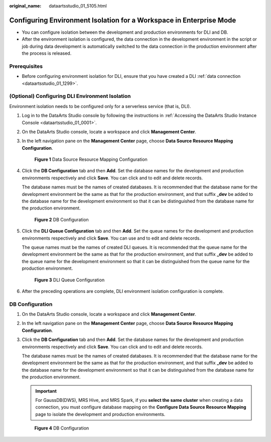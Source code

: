 :original_name: dataartsstudio_01_5105.html

.. _dataartsstudio_01_5105:

Configuring Environment Isolation for a Workspace in Enterprise Mode
====================================================================

-  You can configure isolation between the development and production environments for DLI and DB.
-  After the environment isolation is configured, the data connection in the development environment in the script or job during data development is automatically switched to the data connection in the production environment after the process is released.

Prerequisites
-------------

-  Before configuring environment isolation for DLI, ensure that you have created a DLI :ref:`data connection <dataartsstudio_01_1299>`.

(Optional) Configuring DLI Environment Isolation
------------------------------------------------

Environment isolation needs to be configured only for a serverless service (that is, DLI).

#. Log in to the DataArts Studio console by following the instructions in :ref:`Accessing the DataArts Studio Instance Console <dataartsstudio_01_0001>`.

#. On the DataArts Studio console, locate a workspace and click **Management Center**.

#. In the left navigation pane on the **Management Center** page, choose **Data Source Resource Mapping Configuration**.


   .. figure:: /_static/images/en-us_image_0000002270847226.png
      :alt: **Figure 1** Data Source Resource Mapping Configuration

      **Figure 1** Data Source Resource Mapping Configuration

#. Click the **DB Configuration** tab and then **Add**. Set the database names for the development and production environments respectively and click **Save**. You can click |image1| and |image2| to edit and delete records.

   The database names must be the names of created databases. It is recommended that the database name for the development environment be the same as that for the production environment, and that suffix **\_dev** be added to the database name for the development environment so that it can be distinguished from the database name for the production environment.


   .. figure:: /_static/images/en-us_image_0000002305833085.png
      :alt: **Figure 2** DB Configuration

      **Figure 2** DB Configuration

#. Click the **DLI Queue Configuration** tab and then **Add**. Set the queue names for the development and production environments respectively and click **Save**. You can use |image3| and |image4| to edit and delete records.

   The queue names must be the names of created DLI queues. It is recommended that the queue name for the development environment be the same as that for the production environment, and that suffix **\_dev** be added to the queue name for the development environment so that it can be distinguished from the queue name for the production environment.


   .. figure:: /_static/images/en-us_image_0000002270847214.png
      :alt: **Figure 3** DLI Queue Configuration

      **Figure 3** DLI Queue Configuration

#. After the preceding operations are complete, DLI environment isolation configuration is complete.

.. _dataartsstudio_01_5105__section20609134272018:

DB Configuration
----------------

#. On the DataArts Studio console, locate a workspace and click **Management Center**.

#. In the left navigation pane on the **Management Center** page, choose **Data Source Resource Mapping Configuration**.

#. Click the **DB Configuration** tab and then **Add**. Set the database names for the development and production environments respectively and click **Save**. You can click |image5| and |image6| to edit and delete records.

   The database names must be the names of created databases. It is recommended that the database name for the development environment be the same as that for the production environment, and that suffix **\_dev** be added to the database name for the development environment so that it can be distinguished from the database name for the production environment.

   .. important::

      For GaussDB(DWS), MRS Hive, and MRS Spark, if you **select the same cluster** when creating a data connection, you must configure database mapping on the **Configure Data Source Resource Mapping** page to isolate the development and production environments.


   .. figure:: /_static/images/en-us_image_0000002271193404.png
      :alt: **Figure 4** DB Configuration

      **Figure 4** DB Configuration

.. |image1| image:: /_static/images/en-us_image_0000002305440189.png
.. |image2| image:: /_static/images/en-us_image_0000002305440173.png
.. |image3| image:: /_static/images/en-us_image_0000002305440181.png
.. |image4| image:: /_static/images/en-us_image_0000002305407129.png
.. |image5| image:: /_static/images/en-us_image_0000002305440161.png
.. |image6| image:: /_static/images/en-us_image_0000002305407121.png
